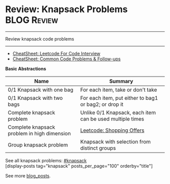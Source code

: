 * Review: Knapsack Problems                                     :BLOG:Review:
#+STARTUP: showeverything
#+OPTIONS: toc:nil \n:t ^:nil creator:nil d:nil
:PROPERTIES:
:type: knapsack, review
:END:
---------------------------------------------------------------------
Review knapsack code problems
---------------------------------------------------------------------
#+BEGIN_HTML
<a href="https://github.com/dennyzhang/code.dennyzhang.com/tree/master/review/review-knapsack"><img align="right" width="200" height="183" src="https://www.dennyzhang.com/wp-content/uploads/denny/watermark/github.png" /></a>
#+END_HTML
- [[https://cheatsheet.dennyzhang.com/cheatsheet-leetcode-A4][CheatSheet: Leetcode For Code Interview]]
- [[https://cheatsheet.dennyzhang.com/cheatsheet-followup-A4][CheatSheet: Common Code Problems & Follow-ups]]

*Basic Abstractions*
| Name                                        | Summary                                                   |
|---------------------------------------------+-----------------------------------------------------------|
| 0/1 Knapsack with one bag                   | For each item, take or don't take                         |
| 0/1 Knapsack with two bags                  | For each item, put either to bag1 or bag2; or drop it     |
| Complete knapsack problem                   | Unlike 0/1 Knapsack, each item can be used multiple times |
| Complete knapsack problem in high dimension | [[https://code.dennyzhang.com/shopping-offers][Leetcode: Shopping Offers]]                                 |
| Group knapsack problem                      | Knapsack with selection from distinct groups              |

See all knapsack problems: [[https://code.dennyzhang.com/tag/knapsack/][#knapsack]]
[display-posts tag="knapsack" posts_per_page="100" orderby="title"]

See more [[https://code.dennyzhang.com/?s=blog+posts][blog_posts]].

#+BEGIN_HTML
<div style="overflow: hidden;">
<div style="float: left; padding: 5px"> <a href="https://www.linkedin.com/in/dennyzhang001"><img src="https://www.dennyzhang.com/wp-content/uploads/sns/linkedin.png" alt="linkedin" /></a></div>
<div style="float: left; padding: 5px"><a href="https://github.com/DennyZhang"><img src="https://www.dennyzhang.com/wp-content/uploads/sns/github.png" alt="github" /></a></div>
<div style="float: left; padding: 5px"><a href="https://www.dennyzhang.com/slack" target="_blank" rel="nofollow"><img src="https://www.dennyzhang.com/wp-content/uploads/sns/slack.png" alt="slack"/></a></div>
</div>
#+END_HTML
** misc                                                            :noexport:
https://zxi.mytechroad.com/blog/tag/knapsack/
https://en.wikipedia.org/wiki/Knapsack_problem
https://www.geeksforgeeks.org/knapsack-problem/
http://www.es.ele.tue.nl/education/5MC10/Solutions/knapsack.pdf

http://rerun.me/2014/05/27/the-knapsack-problem/
https://www.dyclassroom.com/dynamic-programming/0-1-knapsack-problem
http://www.es.ele.tue.nl/education/5MC10/Solutions/knapsack.pdf
* org-mode configuration                                           :noexport:
#+STARTUP: overview customtime noalign logdone showall
#+DESCRIPTION:
#+KEYWORDS:
#+LATEX_HEADER: \usepackage[margin=0.6in]{geometry}
#+LaTeX_CLASS_OPTIONS: [8pt]
#+LATEX_HEADER: \usepackage[english]{babel}
#+LATEX_HEADER: \usepackage{lastpage}
#+LATEX_HEADER: \usepackage{fancyhdr}
#+LATEX_HEADER: \pagestyle{fancy}
#+LATEX_HEADER: \fancyhf{}
#+LATEX_HEADER: \rhead{Updated: \today}
#+LATEX_HEADER: \rfoot{\thepage\ of \pageref{LastPage}}
#+LATEX_HEADER: \lfoot{\href{https://github.com/dennyzhang/cheatsheet.dennyzhang.com/tree/master/cheatsheet-leetcode-A4}{GitHub: https://github.com/dennyzhang/cheatsheet.dennyzhang.com/tree/master/cheatsheet-leetcode-A4}}
#+LATEX_HEADER: \lhead{\href{https://cheatsheet.dennyzhang.com/cheatsheet-slack-A4}{Blog URL: https://cheatsheet.dennyzhang.com/cheatsheet-leetcode-A4}}
#+AUTHOR: Denny Zhang
#+EMAIL:  denny@dennyzhang.com
#+TAGS: noexport(n)
#+PRIORITIES: A D C
#+OPTIONS:   H:3 num:t toc:nil \n:nil @:t ::t |:t ^:t -:t f:t *:t <:t
#+OPTIONS:   TeX:t LaTeX:nil skip:nil d:nil todo:t pri:nil tags:not-in-toc
#+EXPORT_EXCLUDE_TAGS: exclude noexport
#+SEQ_TODO: TODO HALF ASSIGN | DONE BYPASS DELEGATE CANCELED DEFERRED
#+LINK_UP:
#+LINK_HOME:
* TODO https://oi-wiki.org/dp/knapsack/                            :noexport:
